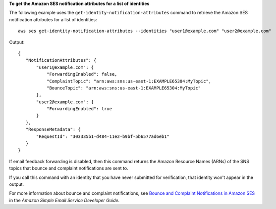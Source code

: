 **To get the Amazon SES notification attributes for a list of identities**

The following example uses the ``get-identity-notification-attributes`` command to retrieve the Amazon SES notification attributes for a list of identities::

    aws ses get-identity-notification-attributes --identities "user1@example.com" "user2@example.com"

Output::    

 {
    "NotificationAttributes": {
        "user1@example.com": {
            "ForwardingEnabled": false,
            "ComplaintTopic": "arn:aws:sns:us-east-1:EXAMPLE65304:MyTopic",
            "BounceTopic": "arn:aws:sns:us-east-1:EXAMPLE65304:MyTopic"
        },
        "user2@example.com": {
            "ForwardingEnabled": true
        }
    },
    "ResponseMetadata": {
        "RequestId": "303335b1-d484-11e2-b9bf-5b6577ad6eb1"
    }
 }


If email feedback forwarding is disabled, then this command returns the Amazon Resource Names (ARNs) of the SNS topics that bounce and complaint notifications are sent to. 

If you call this command with an identity that you have never submitted for verification, that identity won't appear in the output. 

For more information about bounce and complaint notifications, see `Bounce and Complaint Notifications in Amazon SES`_ in the *Amazon Simple Email Service Developer Guide*.

.. _Bounce and Complaint Notifications in Amazon SES: http://docs.aws.amazon.com/ses/latest/DeveloperGuide/bounce-complaint-notifications.html
